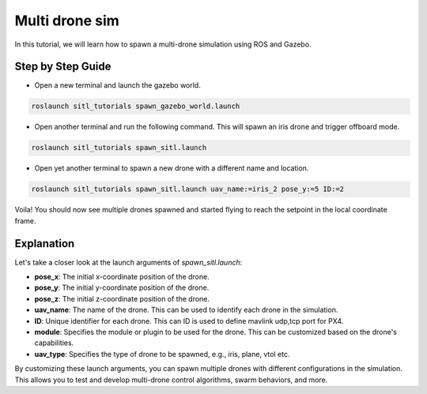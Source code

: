 Multi drone sim
==========================

In this tutorial, we will learn how to spawn a multi-drone simulation using ROS and Gazebo.

Step by Step Guide
------------------------

- Open a new terminal and launch the gazebo world.

.. code-block:: bash

    roslaunch sitl_tutorials spawn_gazebo_world.launch

- Open another terminal and run the following command. This will spawn an iris drone and trigger offboard mode.

.. code-block:: bash

    roslaunch sitl_tutorials spawn_sitl.launch

- Open yet another terminal to spawn a new drone with a different name and location.

.. code-block:: bash

    roslaunch sitl_tutorials spawn_sitl.launch uav_name:=iris_2 pose_y:=5 ID:=2

Voila! You should now see multiple drones spawned and started flying to reach the setpoint in the local coordinate frame.

.. raw:: html
    
    <iframe width="700" height="400" src="https://www.youtube.com/embed/x8q6UnfGvMA?si=ZIvxoS4WMU-m-f9g" title="Multi drone sim" frameborder="0" allow="accelerometer; autoplay; clipboard-write; encrypted-media; gyroscope; picture-in-picture; web-share" referrerpolicy="strict-origin-when-cross-origin" allowfullscreen>
    </iframe>


Explanation
-----------

Let's take a closer look at the launch arguments of `spawn_sitl.launch`:

- **pose_x**: The initial x-coordinate position of the drone.

- **pose_y**: The initial y-coordinate position of the drone.

- **pose_z**: The initial z-coordinate position of the drone.

- **uav_name**: The name of the drone. This can be used to identify each drone in the simulation.

- **ID**: Unique identifier for each drone. This can ID is used to define mavlink udp,tcp port for PX4.

- **module**: Specifies the module or plugin to be used for the drone. This can be customized based on the drone's capabilities.

- **uav_type**: Specifies the type of drone to be spawned, e.g., iris, plane, vtol etc.

By customizing these launch arguments, you can spawn multiple drones with different configurations in the simulation. This allows you to test and develop multi-drone control algorithms, swarm behaviors, and more.
